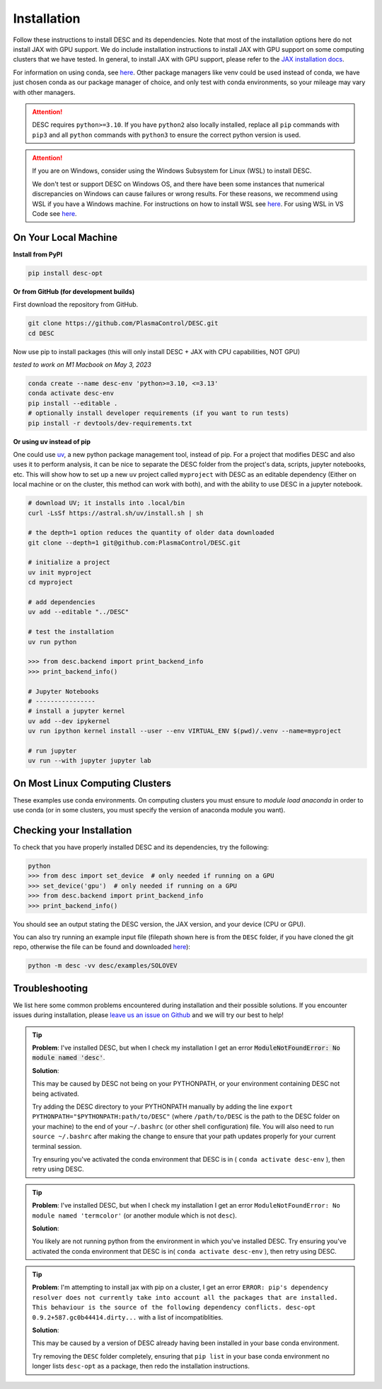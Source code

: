 ============
Installation
============

Follow these instructions to install DESC and its dependencies.
Note that most of the installation options here do not install JAX with GPU support.
We do include installation instructions to install JAX with GPU support on some computing clusters that we have tested.
In general, to install JAX with GPU support, please refer to the `JAX installation docs <https://github.com/google/jax#installation>`__.

For information on using conda, see `here <https://conda.io/projects/conda/en/latest/user-guide/getting-started.html#starting-conda>`__.
Other package managers like venv could be used instead of conda, we have just chosen conda as our package manager of choice, and only test with conda environments, so your mileage may vary with other managers.

.. attention::

    DESC requires ``python>=3.10``. If you have ``python2`` also locally installed, replace all ``pip`` commands with ``pip3`` and all ``python`` commands with ``python3`` to ensure the correct python version is used.

.. attention::

    If you are on Windows, consider using the Windows Subsystem for Linux (WSL) to install DESC.

    We don't test or support DESC on Windows OS, and there have been some instances that numerical discrepancies on Windows can cause failures or wrong results. For these reasons, we recommend using WSL if you have a Windows machine. For instructions on how to install WSL see `here <https://learn.microsoft.com/en-us/windows/wsl/install>`__. For using WSL in VS Code see `here <https://code.visualstudio.com/docs/remote/wsl>`__.


On Your Local Machine
*********************

**Install from PyPI**

.. code-block:: console

    pip install desc-opt

**Or from GitHub (for development builds)**

First download the repository from GitHub.

.. code-block:: sh

    git clone https://github.com/PlasmaControl/DESC.git
    cd DESC

Now use pip to install packages (this will only install DESC + JAX with CPU capabilities, NOT GPU)

`tested to work on M1 Macbook on May 3, 2023`

.. code-block:: sh

    conda create --name desc-env 'python>=3.10, <=3.13'
    conda activate desc-env
    pip install --editable .
    # optionally install developer requirements (if you want to run tests)
    pip install -r devtools/dev-requirements.txt

**Or using uv instead of pip**

One could use `uv <https://docs.astral.sh/uv>`_, a new python package management tool, instead of pip.
For a project that modifies DESC and also uses it to perform analysis,
it can be nice to separate the DESC folder from the project's data, scripts, jupyter notebooks, etc.
This will show how to set up a new ``uv`` project called ``myproject`` with DESC as an editable dependency (Either on local machine or on the cluster, this method can work with both),
and with the ability to use DESC in a jupyter notebook.

.. code-block:: sh

    # download UV; it installs into .local/bin
    curl -LsSf https://astral.sh/uv/install.sh | sh

    # the depth=1 option reduces the quantity of older data downloaded
    git clone --depth=1 git@github.com:PlasmaControl/DESC.git

    # initialize a project
    uv init myproject
    cd myproject

    # add dependencies
    uv add --editable "../DESC"

    # test the installation
    uv run python

    >>> from desc.backend import print_backend_info
    >>> print_backend_info()

    # Jupyter Notebooks
    # ----------------
    # install a jupyter kernel
    uv add --dev ipykernel
    uv run ipython kernel install --user --env VIRTUAL_ENV $(pwd)/.venv --name=myproject

    # run jupyter
    uv run --with jupyter jupyter lab


On Most Linux Computing Clusters
********************************

These examples use conda environments.
On computing clusters you must ensure to `module load anaconda` in order to use conda (or in some clusters, you must specify the version of anaconda module you want).


.. tab-set::

    .. tab-item:: CPU

        **Install from PyPI**

        .. code-block:: console

            pip install desc-opt

        **Or from GitHub (for development builds)**

        First download the repository from GitHub.

        .. code-block:: sh

            git clone https://github.com/PlasmaControl/DESC.git
            cd DESC
            # load your python module
            module load anaconda  # this command may vary depending on cluster

        Now use pip to install packages (this will only install DESC + JAX with CPU capabilities, NOT GPU)

        .. code-block:: sh

            conda create --name desc-env 'python>=3.10, <=3.13'
            conda activate desc-env
            pip install --editable .
            # optionally install developer requirements (if you want to run tests)
            pip install -r devtools/dev-requirements.txt

    .. tab-item:: CPU+GPU

        We will show the installation instructions that work for the clusters we've tested.
        If your cluster is not shown, try the installation for the cluster most resembling your own, or see if your cluster has
        specific JAX GPU installation instructions, as that is the main installation difference between clusters.
        (note, most of these clusters below are `x86_64` architectures, see the `JAX installation docs <https://github.com/google/jax#installation>`__ for more info if you have a different architecture ).

        .. attention::
            Note that DESC does not always test on or guarantee support of the latest version of JAX (which does not have a stable 1.0 release yet), and thus older versions of GPU-accelerated versions of JAX may need to be installed, which may in turn require lower versions of JaxLib, as well as CUDA and CuDNN.


        .. dropdown:: Perlmutter (NERSC)

            These instructions were tested and confirmed to work on the Perlmutter supercomputer at NERSC on December 17, 2024.

            Set up the correct cuda environment for jax installation

            .. code-block:: sh

                module load cudatoolkit/12.4
                module load cudnn/8.9.3_cuda12
                module load python/3.11

            Check that you have loaded these modules

            .. code-block:: sh

                module list

            Create a conda environment for DESC (`following these instructions <https://docs.nersc.gov/development/languages/python/using-python-perlmutter/#jax>`__ )

            .. code-block:: sh

                conda create -n desc-env python=3.11
                conda activate desc-env
                pip install --upgrade "jax[cuda12]"

            Clone and install DESC

            .. code-block:: sh

                git clone https://github.com/PlasmaControl/DESC.git
                cd DESC
                # installation for users
                pip install --editable .
                # optionally install developer requirements (if you want to run tests)
                pip install -r devtools/dev-requirements.txt


        .. dropdown:: Della and Stellar Clusters (Princeton)

            We base our instructions below off of `this tutorial <https://github.com/PrincetonUniversity/intro_ml_libs/tree/master/jax>`__, if the below instructions do not work please check the link to install JAX with the most up-to-date recommendations from the Princeton computing services. We first will install DESC as usual, then we will install the version of the gpu-compatible JAX.

            .. code-block:: sh

                conda create --name desc-env python=3.12 -y
                conda activate desc-env
                git clone https://github.com/PlasmaControl/DESC.git
                cd DESC
                # install DESC
                pip install --editable .
                # optionally install developer requirements (if you want to run tests)
                pip install -r devtools/dev-requirements.txt
                # finally, install the gpu-compatible JAX that matches the version needed by the DESC requirements
                # It is important to NOT use the --upgrade or -U flag here! otherwise you may get incompatible JAX versions
                pip install "jax[cuda12]"

            Tested and confirmed to work on the Della and Stellar clusters at Princeton as of January 30, 2025.


        .. dropdown:: RAVEN (IPP, Germany)

            These instructions were tested and confirmed to work on the RAVEN cluster at IPP on Aug 18, 2024

            Create a conda environment for DESC

            .. code-block:: sh

                module load anaconda/3/2023.03
                CONDA_OVERRIDE_CUDA="12.2" conda create --name desc-env "jax==0.4.23" "jaxlib==0.4.23=cuda12*" -c conda-forge
                conda activate desc-env

            Clone DESC

            .. code-block:: sh

                git clone https://github.com/PlasmaControl/DESC
                cd DESC

            In the requirements.txt file, change the scipy version from

            .. code-block:: sh

                scipy >= 1.7.0, < 2.0.0

            to

            .. code-block:: sh

                scipy >= 1.7.0, <= 1.11.3

            Install DESC

            .. code-block:: sh

                # installation for users
                pip install --editable .
                # optionally install developer requirements (if you want to run tests)
                pip install -r devtools/dev-requirements.txt


Checking your Installation
**************************

To check that you have properly installed DESC and its dependencies, try the following:

.. code-block:: python

    python
    >>> from desc import set_device  # only needed if running on a GPU
    >>> set_device('gpu')  # only needed if running on a GPU
    >>> from desc.backend import print_backend_info
    >>> print_backend_info()

You should see an output stating the DESC version, the JAX version, and your device (CPU or GPU).

You can also try running an example input file (filepath shown here is from the ``DESC`` folder, if you have cloned the git repo, otherwise the file can be found and downloaded `here <https://github.com/PlasmaControl/DESC/blob/master/desc/examples/SOLOVEV>`__):

.. code-block:: console

    python -m desc -vv desc/examples/SOLOVEV


Troubleshooting
***************
We list here some common problems encountered during installation and their possible solutions.
If you encounter issues during installation, please `leave us an issue on Github <https://github.com/PlasmaControl/DESC/issues>`__ and we will try our best to help!

.. tip::

    **Problem**: I've installed DESC, but when I check my installation I get an error :code:`ModuleNotFoundError: No module named 'desc'`.

    **Solution**:

    This may be caused by DESC not being on your PYTHONPATH, or your environment containing DESC not being activated.

    Try adding the DESC directory to your PYTHONPATH manually by adding the line ``export PYTHONPATH="$PYTHONPATH:path/to/DESC"`` (where ``/path/to/DESC`` is the path to the DESC folder on your machine) to the end of your ``~/.bashrc`` (or other shell configuration) file. You will also need to run ``source ~/.bashrc`` after making the change to ensure that your path updates properly for your current terminal session.

    Try ensuring you've activated the conda environment that DESC is in ( ``conda activate desc-env`` ), then retry using DESC.

.. tip::

    **Problem**: I've installed DESC, but when I check my installation I get an error ``ModuleNotFoundError: No module named 'termcolor'`` (or another module which is not ``desc``).

    **Solution**:

    You likely are not running python from the environment in which you've installed DESC. Try ensuring you've activated the conda environment that DESC is in( ``conda activate desc-env`` ), then retry using DESC.

.. tip::

    **Problem**: I'm attempting to install jax with pip on a cluster, I get an error ``ERROR: pip's dependency resolver does not currently take into account all the packages that are installed. This behaviour is the source of the following dependency conflicts.
    desc-opt 0.9.2+587.gc0b44414.dirty...`` with a list of incompatiblities.

    **Solution**:

    This may be caused by a version of DESC already having been installed in your base conda environment.

    Try removing the ``DESC`` folder completely, ensuring that ``pip list`` in your base conda environment no longer lists ``desc-opt`` as a package, then redo the installation instructions.
